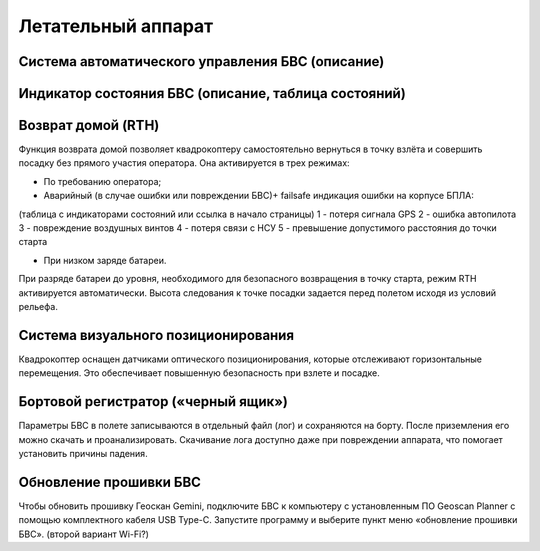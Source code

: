 Летательный аппарат
=======================

Система автоматического управления БВС (описание)
------------------------------------------------------


Индикатор состояния БВС (описание, таблица состояний)
-------------------------------------------------------
.. Ждем инфы от Ильи 


Возврат домой (RTH)
---------------------
Функция возврата домой позволяет квадрокоптеру самостоятельно вернуться в точку взлёта и совершить посадку без прямого участия оператора. Она активируется в трех режимах:

* По требованию оператора; 
* Аварийный (в случае ошибки или повреждении БВС)+ failsafe индикация ошибки на корпусе БПЛА:

(таблица с индикаторами состояний или ссылка в начало страницы)
1 - потеря сигнала GPS 
2 - ошибка автопилота 
3 - повреждение воздушных винтов 
4 - потеря связи с НСУ 
5 - превышение допустимого расстояния до точки старта 

* При низком заряде батареи. 

При разряде батареи до уровня, необходимого для безопасного возвращения в точку старта, режим RTH активируется автоматически. Высота следования к точке посадки задается перед полетом исходя из условий рельефа. 

Система визуального позиционирования
----------------------------------------------------
Квадрокоптер оснащен датчиками оптического позиционирования, которые отслеживают горизонтальные перемещения. Это обеспечивает повышенную безопасность при взлете и посадке. 

Бортовой регистратор («черный ящик»)
-----------------------------------------
Параметры БВС в полете записываются в отдельный файл (лог) и сохраняются на борту. После приземления его можно скачать и проанализировать. Скачивание лога доступно даже при повреждении аппарата, что помогает установить причины падения. 


Обновление прошивки БВС
-------------------------
Чтобы обновить прошивку Геоскан Gemini, подключите БВС к компьютеру с установленным ПО Geoscan Planner с помощью комплектного кабеля USB Type-C. Запустите программу и выберите пункт меню «обновление прошивки БВС». 
(второй вариант Wi-Fi?) 